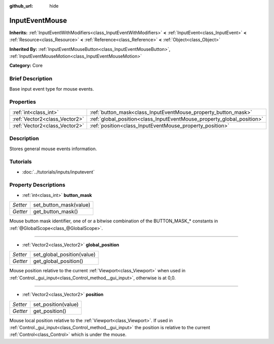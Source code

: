 :github_url: hide

.. Generated automatically by doc/tools/makerst.py in Godot's source tree.
.. DO NOT EDIT THIS FILE, but the InputEventMouse.xml source instead.
.. The source is found in doc/classes or modules/<name>/doc_classes.

.. _class_InputEventMouse:

InputEventMouse
===============

**Inherits:** :ref:`InputEventWithModifiers<class_InputEventWithModifiers>` **<** :ref:`InputEvent<class_InputEvent>` **<** :ref:`Resource<class_Resource>` **<** :ref:`Reference<class_Reference>` **<** :ref:`Object<class_Object>`

**Inherited By:** :ref:`InputEventMouseButton<class_InputEventMouseButton>`, :ref:`InputEventMouseMotion<class_InputEventMouseMotion>`

**Category:** Core

Brief Description
-----------------

Base input event type for mouse events.

Properties
----------

+-------------------------------+------------------------------------------------------------------------+
| :ref:`int<class_int>`         | :ref:`button_mask<class_InputEventMouse_property_button_mask>`         |
+-------------------------------+------------------------------------------------------------------------+
| :ref:`Vector2<class_Vector2>` | :ref:`global_position<class_InputEventMouse_property_global_position>` |
+-------------------------------+------------------------------------------------------------------------+
| :ref:`Vector2<class_Vector2>` | :ref:`position<class_InputEventMouse_property_position>`               |
+-------------------------------+------------------------------------------------------------------------+

Description
-----------

Stores general mouse events information.

Tutorials
---------

- :doc:`../tutorials/inputs/inputevent`

Property Descriptions
---------------------

.. _class_InputEventMouse_property_button_mask:

- :ref:`int<class_int>` **button_mask**

+----------+------------------------+
| *Setter* | set_button_mask(value) |
+----------+------------------------+
| *Getter* | get_button_mask()      |
+----------+------------------------+

Mouse button mask identifier, one of or a bitwise combination of the BUTTON_MASK\_\* constants in :ref:`@GlobalScope<class_@GlobalScope>`.

----

.. _class_InputEventMouse_property_global_position:

- :ref:`Vector2<class_Vector2>` **global_position**

+----------+----------------------------+
| *Setter* | set_global_position(value) |
+----------+----------------------------+
| *Getter* | get_global_position()      |
+----------+----------------------------+

Mouse position relative to the current :ref:`Viewport<class_Viewport>` when used in :ref:`Control._gui_input<class_Control_method__gui_input>`, otherwise is at 0,0.

----

.. _class_InputEventMouse_property_position:

- :ref:`Vector2<class_Vector2>` **position**

+----------+---------------------+
| *Setter* | set_position(value) |
+----------+---------------------+
| *Getter* | get_position()      |
+----------+---------------------+

Mouse local position relative to the :ref:`Viewport<class_Viewport>`. If used in :ref:`Control._gui_input<class_Control_method__gui_input>` the position is relative to the current :ref:`Control<class_Control>` which is under the mouse.

